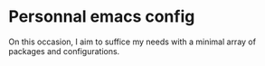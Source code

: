 * Personnal emacs config
On this occasion, I aim to suffice my needs with a minimal array of packages and configurations.
